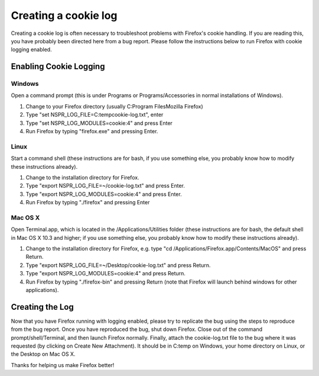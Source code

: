 Creating a cookie log
=====================

Creating a cookie log is often necessary to troubleshoot problems with
Firefox's cookie handling. If you are reading this, you have probably
been directed here from a bug report. Please follow the instructions
below to run Firefox with cookie logging enabled.

.. _Enabling_Cookie_Logging:

Enabling Cookie Logging
~~~~~~~~~~~~~~~~~~~~~~~

Windows
^^^^^^^

Open a command prompt (this is under Programs or Programs/Accessories in
normal installations of Windows).

#. Change to your Firefox directory (usually C:\Program Files\Mozilla
   Firefox)
#. Type "set NSPR_LOG_FILE=C:\temp\cookie-log.txt", enter
#. Type "set NSPR_LOG_MODULES=cookie:4" and press Enter
#. Run Firefox by typing "firefox.exe" and pressing Enter.

Linux
^^^^^

Start a command shell (these instructions are for bash, if you use
something else, you probably know how to modify these instructions
already).

#. Change to the installation directory for Firefox.
#. Type "export NSPR_LOG_FILE=~/cookie-log.txt" and press Enter.
#. Type "export NSPR_LOG_MODULES=cookie:4" and press Enter.
#. Run Firefox by typing "./firefox" and pressing Enter

Mac OS X
^^^^^^^^

Open Terminal.app, which is located in the /Applications/Utilities
folder (these instructions are for bash, the default shell in Mac OS X
10.3 and higher; if you use something else, you probably know how to
modify these instructions already).

#. Change to the installation directory for Firefox, e.g. type "cd
   /Applications/Firefox.app/Contents/MacOS" and press Return.
#. Type "export NSPR_LOG_FILE=~/Desktop/cookie-log.txt" and press
   Return.
#. Type "export NSPR_LOG_MODULES=cookie:4" and press Return.
#. Run Firefox by typing "./firefox-bin" and pressing Return (note that
   Firefox will launch behind windows for other applications).

Creating the Log
~~~~~~~~~~~~~~~~

Now that you have Firefox running with logging enabled, please try to
replicate the bug using the steps to reproduce from the bug report. Once
you have reproduced the bug, shut down Firefox. Close out of the command
prompt/shell/Terminal, and then launch Firefox normally. Finally, attach
the cookie-log.txt file to the bug where it was requested (by clicking
on Create New Attachment). It should be in C:\temp on Windows, your home
directory on Linux, or the Desktop on Mac OS X.

Thanks for helping us make Firefox better!
